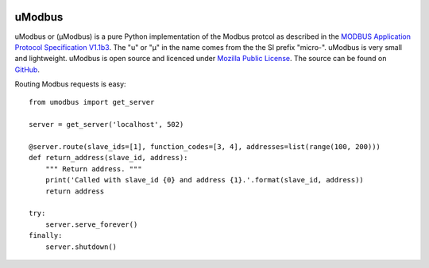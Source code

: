 .. image:: https://travis-ci.org/AdvancedClimateSystems/uModbus.svg
    :target: https://travis-ci.org/AdvancedClimateSystems/uModbus

.. image:: https://coveralls.io/repos/AdvancedClimateSystems/uModbus/badge.svg?service=github
  :target: https://coveralls.io/github/AdvancedClimateSystems/uModbus


uModbus
=======
uModbus or (μModbus) is a pure Python implementation of the Modbus protcol as
described in the `MODBUS Application Protocol Specification V1.1b3`_. The "u"
or "μ" in the name comes from the the SI prefix "micro-". uModbus is very small
and lightweight. uModbus is open source and licenced under `Mozilla Public
License`_. The source can be found on GitHub_.

Routing Modbus requests is easy::

    from umodbus import get_server

    server = get_server('localhost', 502)

    @server.route(slave_ids=[1], function_codes=[3, 4], addresses=list(range(100, 200)))
    def return_address(slave_id, address):
        """ Return address. """
        print('Called with slave_id {0} and address {1}.'.format(slave_id, address))
        return address

    try:
        server.serve_forever()
    finally:
        server.shutdown()

.. External References:
.. _GitHub: https://github.com/AdvancedClimateSystems/uModbus/
.. _MODBUS Application Protocol Specification V1.1b3: http://modbus.org/docs/Modbus_Application_Protocol_V1_1b3.pdf
.. _Mozilla Public License: https://github.com/AdvancedClimateSystems/uModbus/blob/develop/LICENSE
